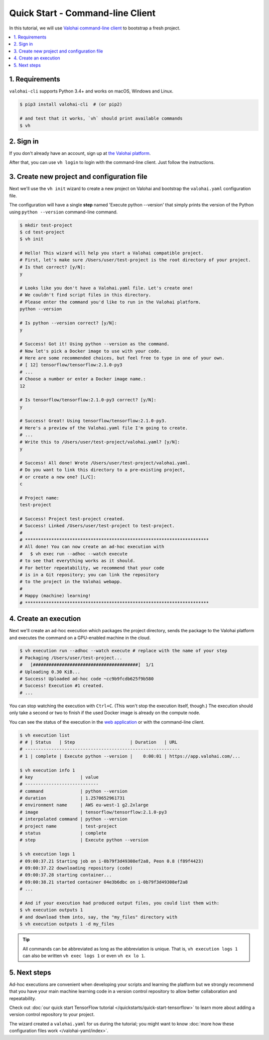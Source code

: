 .. meta::
    :description: Everything in Valohai deep learning platform works through an API. Learn how to setup and optimize deep learning experiments with command-line client that supports Python 2.7 or Python 3.4 and higher.

Quick Start - Command-line Client
---------------------------------

In this tutorial, we will use `Valohai command-line client <https://github.com/valohai/valohai-cli>`_ to bootstrap a fresh project.

.. contents::
   :backlinks: none
   :local:

1. Requirements
~~~~~~~~~~~~~~~

``valohai-cli`` supports Python 3.4+ and works on macOS, Windows and Linux.

.. code-block:: bash

   $ pip3 install valohai-cli  # (or pip2)

   # and test that it works, `vh` should print available commands
   $ vh

2. Sign in
~~~~~~~~~~

If you don't already have an account, sign up at `the Valohai platform <https://app.valohai.com/>`_.

After that, you can use ``vh login`` to login with the command-line client. Just follow the instructions.

3. Create new project and configuration file
~~~~~~~~~~~~~~~~~~~~~~~~~~~~~~~~~~~~~~~~~~~~

Next we'll use the ``vh init`` wizard to create a new project on Valohai
and bootstrap the ``valohai.yaml`` configuration file.

The configuration will have a single **step** named 'Execute python --version' that
simply prints the version of the Python using ``python --version`` command-line command.

.. code-block:: bash

   $ mkdir test-project
   $ cd test-project
   $ vh init

   # Hello! This wizard will help you start a Valohai compatible project.
   # First, let's make sure /Users/user/test-project is the root directory of your project.
   # Is that correct? [y/N]:
   y

   # Looks like you don't have a Valohai.yaml file. Let's create one!
   # We couldn't find script files in this directory.
   # Please enter the command you'd like to run in the Valohai platform.
   python --version

   # Is python --version correct? [y/N]:
   y

   # Success! Got it! Using python --version as the command.
   # Now let's pick a Docker image to use with your code.
   # Here are some recommended choices, but feel free to type in one of your own.
   # [ 12] tensorflow/tensorflow:2.1.0-py3
   # ...
   # Choose a number or enter a Docker image name.:
   12

   # Is tensorflow/tensorflow:2.1.0-py3 correct? [y/N]:
   y

   # Success! Great! Using tensorflow/tensorflow:2.1.0-py3.
   # Here's a preview of the Valohai.yaml file I'm going to create.
   # ...
   # Write this to /Users/user/test-project/valohai.yaml? [y/N]:
   y

   # Success! All done! Wrote /Users/user/test-project/valohai.yaml.
   # Do you want to link this directory to a pre-existing project,
   # or create a new one? [L/C]:
   c

   # Project name:
   test-project

   # Success! Project test-project created.
   # Success! Linked /Users/user/test-project to test-project.
   #
   # **********************************************************************
   # All done! You can now create an ad-hoc execution with
   #   $ vh exec run --adhoc --watch execute
   # to see that everything works as it should.
   # For better repeatability, we recommend that your code
   # is in a Git repository; you can link the repository
   # to the project in the Valohai webapp.
   #
   # Happy (machine) learning!
   # **********************************************************************

4. Create an execution
~~~~~~~~~~~~~~~~~~~~~~

Next we'll create an ad-hoc execution which packages the project directory,
sends the package to the Valohai platform and executes the command on a GPU-enabled machine in the cloud.

.. code-block:: bash

   $ vh execution run --adhoc --watch execute # replace with the name of your step
   # Packaging /Users/user/test-project...
   #   [########################################]  1/1
   # Uploading 0.30 KiB...
   # Success! Uploaded ad-hoc code ~cc9b9fcdb625f9b580
   # Success! Execution #1 created.
   # ...

You can stop watching the execution with ``Ctrl+C``. (This won't stop the execution itself, though.)
The execution should only take a second or two to finish if the used Docker image is already on the compute node.

You can see the status of the execution in the `web application <https://app.valohai.com/>`_
or with the command-line client.

.. code-block:: bash

   $ vh execution list
   # # | Status   | Step                     | Duration   | URL
   # -----------------------------------------------------------
   # 1 | complete | Execute python --version |    0:00:01 | https://app.valohai.com/...

   $ vh execution info 1
   # key                  | value
   # ----------------------------
   # command              | python --version
   # duration             | 1.2570652961731
   # environment name     | AWS eu-west-1 g2.2xlarge
   # image                | tensorflow/tensorflow:2.1.0-py3
   # interpolated command | python --version
   # project name         | test-project
   # status               | complete
   # step                 | Execute python --version

   $ vh execution logs 1
   # 09:00:37.21 Starting job on i-0b79f3d49308ef2a8, Peon 0.8 (f89f4423)
   # 09:00:37.22 downloading repository (code)
   # 09:00:37.28 starting container...
   # 09:00:38.21 started container 04e3b6dbc on i-0b79f3d49308ef2a8
   # ...

   # And if your execution had produced output files, you could list them with:
   $ vh execution outputs 1
   # and download them into, say, the "my_files" directory with
   $ vh execution outputs 1 -d my_files

.. tip::

   All commands can be abbreviated as long as the abbreviation is unique.
   That is, ``vh execution logs 1`` can also be written ``vh exec logs 1`` or even ``vh ex lo 1``.

5. Next steps
~~~~~~~~~~~~~

Ad-hoc executions are convenient when developing your scripts and learning the platform but we strongly recommend
that you have your main machine learning code in a version control repository to allow better collaboration and
repeatability.

Check out :doc:`our quick start TensorFlow tutorial </quickstarts/quick-start-tensorflow>` to learn more about
adding a version control repository to your project.

The wizard created a ``valohai.yaml`` for us during the tutorial; you might want to know
:doc:`more how these configuration files work </valohai-yaml/index>`.
